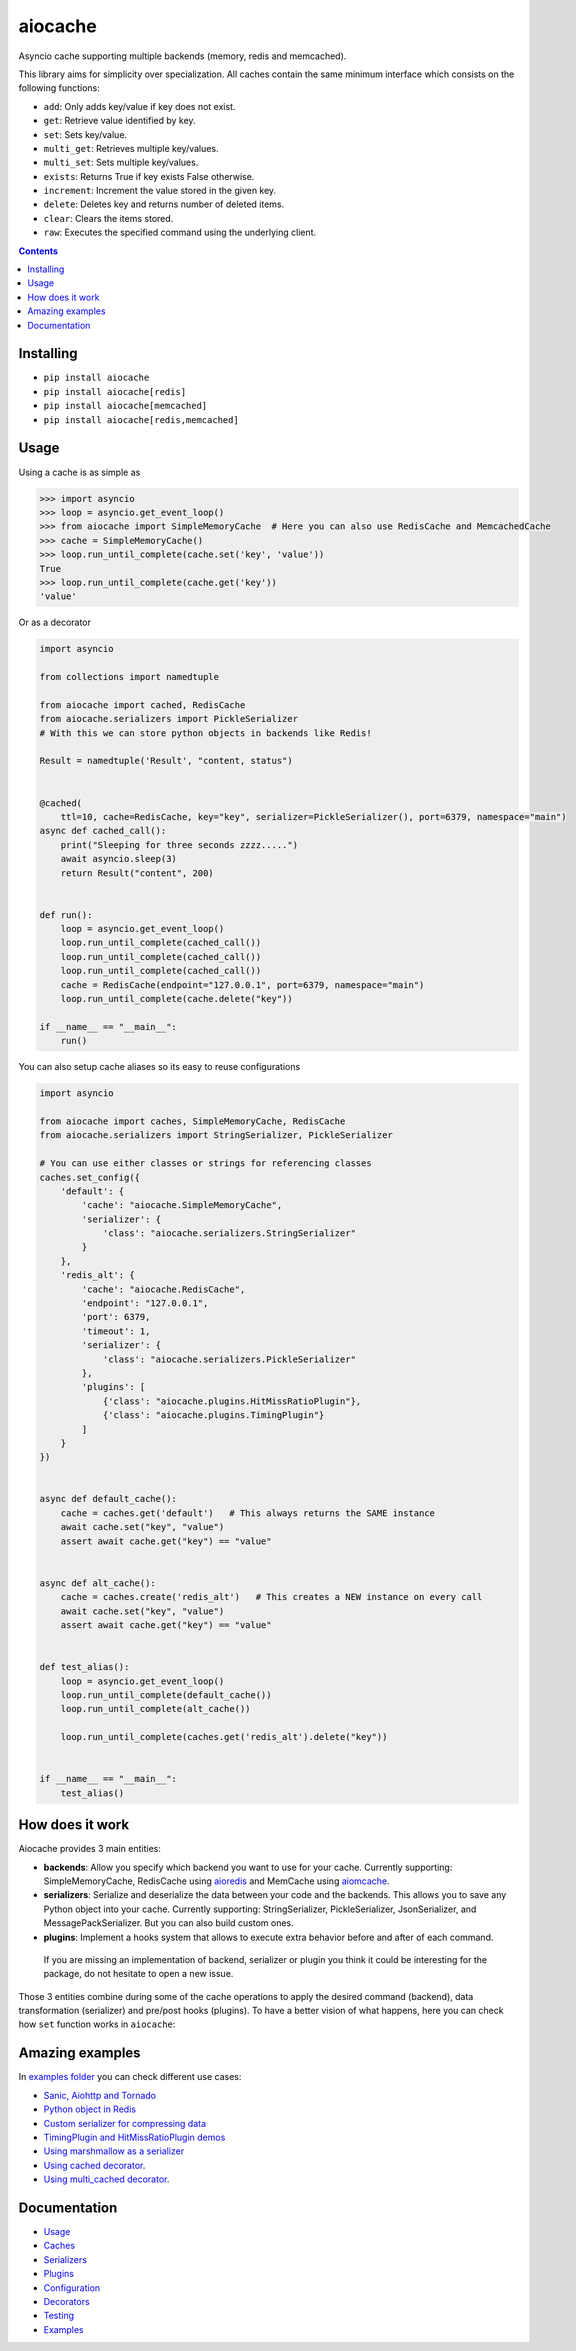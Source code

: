 aiocache
########

Asyncio cache supporting multiple backends (memory, redis and memcached).

.. image:: https://travis-ci.org/argaen/aiocache.svg?branch=master
  :target: https://travis-ci.org/argaen/aiocache

.. image:: https://codecov.io/gh/argaen/aiocache/branch/master/graph/badge.svg
  :target: https://codecov.io/gh/argaen/aiocache

.. image:: https://badge.fury.io/py/aiocache.svg
  :target: https://pypi.python.org/pypi/aiocache

.. image:: https://img.shields.io/pypi/pyversions/aiocache.svg
  :target: https://pypi.python.org/pypi/aiocache

.. image:: https://api.codacy.com/project/badge/Grade/96f772e38e63489ca884dbaf6e9fb7fd
  :target: https://www.codacy.com/app/argaen/aiocache

This library aims for simplicity over specialization. All caches contain the same minimum interface which consists on the following functions:

- ``add``: Only adds key/value if key does not exist.
- ``get``: Retrieve value identified by key.
- ``set``: Sets key/value.
- ``multi_get``: Retrieves multiple key/values.
- ``multi_set``: Sets multiple key/values.
- ``exists``: Returns True if key exists False otherwise.
- ``increment``: Increment the value stored in the given key.
- ``delete``: Deletes key and returns number of deleted items.
- ``clear``: Clears the items stored.
- ``raw``: Executes the specified command using the underlying client.



.. role:: python(code)
  :language: python

.. contents::

.. section-numbering:


Installing
==========

- ``pip install aiocache``
- ``pip install aiocache[redis]``
- ``pip install aiocache[memcached]``
- ``pip install aiocache[redis,memcached]``


Usage
=====

Using a cache is as simple as

.. code-block:: python

    >>> import asyncio
    >>> loop = asyncio.get_event_loop()
    >>> from aiocache import SimpleMemoryCache  # Here you can also use RedisCache and MemcachedCache
    >>> cache = SimpleMemoryCache()
    >>> loop.run_until_complete(cache.set('key', 'value'))
    True
    >>> loop.run_until_complete(cache.get('key'))
    'value'

Or as a decorator

.. code-block:: python

    import asyncio

    from collections import namedtuple

    from aiocache import cached, RedisCache
    from aiocache.serializers import PickleSerializer
    # With this we can store python objects in backends like Redis!

    Result = namedtuple('Result', "content, status")


    @cached(
        ttl=10, cache=RedisCache, key="key", serializer=PickleSerializer(), port=6379, namespace="main")
    async def cached_call():
        print("Sleeping for three seconds zzzz.....")
        await asyncio.sleep(3)
        return Result("content", 200)


    def run():
        loop = asyncio.get_event_loop()
        loop.run_until_complete(cached_call())
        loop.run_until_complete(cached_call())
        loop.run_until_complete(cached_call())
        cache = RedisCache(endpoint="127.0.0.1", port=6379, namespace="main")
        loop.run_until_complete(cache.delete("key"))

    if __name__ == "__main__":
        run()


You can also setup cache aliases so its easy to reuse configurations

.. code-block:: python

  import asyncio

  from aiocache import caches, SimpleMemoryCache, RedisCache
  from aiocache.serializers import StringSerializer, PickleSerializer

  # You can use either classes or strings for referencing classes
  caches.set_config({
      'default': {
          'cache': "aiocache.SimpleMemoryCache",
          'serializer': {
              'class': "aiocache.serializers.StringSerializer"
          }
      },
      'redis_alt': {
          'cache': "aiocache.RedisCache",
          'endpoint': "127.0.0.1",
          'port': 6379,
          'timeout': 1,
          'serializer': {
              'class': "aiocache.serializers.PickleSerializer"
          },
          'plugins': [
              {'class': "aiocache.plugins.HitMissRatioPlugin"},
              {'class': "aiocache.plugins.TimingPlugin"}
          ]
      }
  })


  async def default_cache():
      cache = caches.get('default')   # This always returns the SAME instance
      await cache.set("key", "value")
      assert await cache.get("key") == "value"


  async def alt_cache():
      cache = caches.create('redis_alt')   # This creates a NEW instance on every call
      await cache.set("key", "value")
      assert await cache.get("key") == "value"


  def test_alias():
      loop = asyncio.get_event_loop()
      loop.run_until_complete(default_cache())
      loop.run_until_complete(alt_cache())

      loop.run_until_complete(caches.get('redis_alt').delete("key"))


  if __name__ == "__main__":
      test_alias()


How does it work
================

Aiocache provides 3 main entities:

- **backends**: Allow you specify which backend you want to use for your cache. Currently supporting: SimpleMemoryCache, RedisCache using aioredis_ and MemCache using aiomcache_.
- **serializers**: Serialize and deserialize the data between your code and the backends. This allows you to save any Python object into your cache. Currently supporting: StringSerializer, PickleSerializer, JsonSerializer, and MessagePackSerializer. But you can also build custom ones.
- **plugins**: Implement a hooks system that allows to execute extra behavior before and after of each command.

 If you are missing an implementation of backend, serializer or plugin you think it could be interesting for the package, do not hesitate to open a new issue.

.. image:: docs/images/architecture.png
  :align: center

Those 3 entities combine during some of the cache operations to apply the desired command (backend), data transformation (serializer) and pre/post hooks (plugins). To have a better vision of what happens, here you can check how ``set`` function works in ``aiocache``:

.. image:: docs/images/set_operation_flow.png
  :align: center


Amazing examples
================

In `examples folder <https://github.com/argaen/aiocache/tree/master/examples>`_ you can check different use cases:

- `Sanic, Aiohttp and Tornado <https://github.com/argaen/aiocache/tree/master/examples/frameworks>`_
- `Python object in Redis <https://github.com/argaen/aiocache/blob/master/examples/python_object.py>`_
- `Custom serializer for compressing data <https://github.com/argaen/aiocache/blob/master/examples/serializer_class.py>`_
- `TimingPlugin and HitMissRatioPlugin demos <https://github.com/argaen/aiocache/blob/master/examples/plugins.py>`_
- `Using marshmallow as a serializer <https://github.com/argaen/aiocache/blob/master/examples/marshmallow_serializer_class.py>`_
- `Using cached decorator <https://github.com/argaen/aiocache/blob/master/examples/cached_decorator.py>`_.
- `Using multi_cached decorator <https://github.com/argaen/aiocache/blob/master/examples/multicached_decorator.py>`_.



Documentation
=============

- `Usage <http://aiocache.readthedocs.io/en/latest>`_
- `Caches <http://aiocache.readthedocs.io/en/latest/caches.html>`_
- `Serializers <http://aiocache.readthedocs.io/en/latest/serializers.html>`_
- `Plugins <http://aiocache.readthedocs.io/en/latest/plugins.html>`_
- `Configuration <http://aiocache.readthedocs.io/en/latest/configuration.html>`_
- `Decorators <http://aiocache.readthedocs.io/en/latest/decorators.html>`_
- `Testing <http://aiocache.readthedocs.io/en/latest/testing.html>`_
- `Examples <https://github.com/argaen/aiocache/tree/master/examples>`_


.. _aioredis: https://github.com/aio-libs/aioredis
.. _aiomcache: https://github.com/aio-libs/aiomcache
